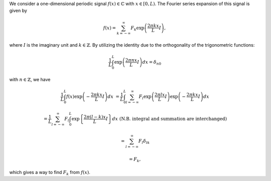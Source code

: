 We consider a one-dimensional periodic signal :math:`f \left( x \right) \in \mathbb{C}` with :math:`x \in \left[ 0, L \right)`.
The Fourier series expansion of this signal is given by

.. math::

    f \left( x \right)
    =
    \sum_{k = - \infty}^{\infty}
    F_k
    \exp
    \left(
        \frac{
            2 \pi k x
        }{
            L
        }
        I
    \right),

where :math:`I` is the imaginary unit and :math:`k \in \mathbb{Z}`.
By utilizing the identity due to the orthogonality of the trigonometric functions:

.. math::

    \frac{1}{L}
    \int_{0}^{L}
    \exp
    \left(
        \frac{
            2 \pi n x
        }{
            L
        }
        I
    \right)
    dx
    =
    \delta_{n0}

with :math:`n \in \mathbb{Z}`, we have

.. math::

    \frac{1}{L}
    \int_{0}^{L}
    f \left( x \right)
    \exp
    \left(
        -
        \frac{
            2 \pi k x
        }{
            L
        }
        I
    \right)
    dx
    &
    =
    \frac{1}{L}
    \int_{0}^{L}
    \sum_{l = - \infty}^{\infty}
    F_l
    \exp
    \left(
        \frac{
            2 \pi l x
        }{
            L
        }
        I
    \right)
    \exp
    \left(
        -
        \frac{
            2 \pi k x
        }{
            L
        }
        I
    \right)
    dx

    &
    =
    \frac{1}{L}
    \sum_{l = - \infty}^{\infty}
    F_l
    \int_{0}^{L}
    \exp
    \left\{
        \frac{
            2 \pi \left( l - k \right) x
        }{
            L
        }
        I
    \right\}
    dx
    \,\,
    \left(
        \text{N.B. integral and summation are interchanged}
    \right)

    &
    =
    \sum_{l = - \infty}^{\infty}
    F_l
    \delta_{lk}

    &
    =
    F_k,

which gives a way to find :math:`F_k` from :math:`f \left( x \right)`.

